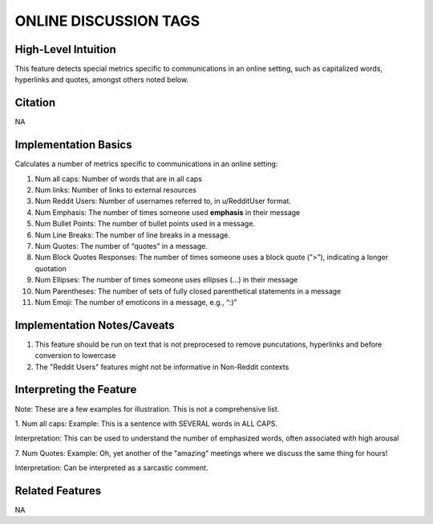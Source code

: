 .. _TEMPLATE:

ONLINE DISCUSSION TAGS
============

High-Level Intuition
*********************
This feature detects special metrics specific to communications in an online setting, such as capitalized words, hyperlinks and quotes, amongst others noted below.

Citation
*********
NA

Implementation Basics 
**********************

Calculates a number of metrics specific to communications in an online setting:

1. Num all caps: Number of words that are in all caps
2. Num links: Number of links to external resources
3. Num Reddit Users: Number of usernames referred to, in u/RedditUser format.
4. Num Emphasis: The number of times someone used **emphasis** in their message
5. Num Bullet Points: The number of bullet points used in a message.
6. Num Line Breaks: The number of line breaks in a message.
7. Num Quotes: The number of “quotes” in a message.
8. Num Block Quotes Responses: The number of times someone uses a block quote (”>”), indicating a longer quotation
9. Num Ellipses: The number of times someone uses ellipses (…) in their message
10. Num Parentheses: The number of sets of fully closed parenthetical statements in a message
11. Num Emoji: The number of emoticons in a message, e.g., “:)”

Implementation Notes/Caveats 
*****************************
1. This feature should be run on text that is not preprocesed to remove puncutations, hyperlinks and before conversion to lowercase
2. The "Reddit Users" features might not be informative in Non-Reddit contexts

Interpreting the Feature 
*************************
Note: These are a few examples for illustration. This is not a comprehensive list. 

1. Num all caps:
Example: This is a sentence with SEVERAL words in ALL CAPS.

Interpretation: This can be used to understand the number of emphasized words, often associated with high arousal

7. Num Quotes:
Example: Oh, yet another of the "amazing" meetings where we discuss the same thing for hours!

Interpretation: Can be interpreted as a sarcastic comment.


Related Features 
*****************
NA